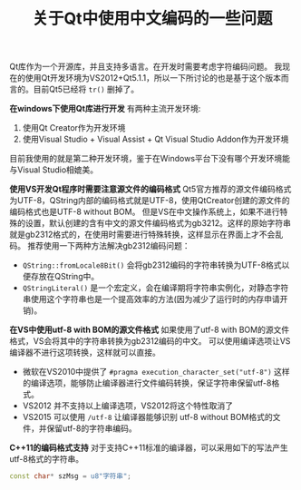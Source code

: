 #+BEGIN_COMMENT
.. title: 关于Qt中使用中文编码的一些问题
.. slug: qt-chinese-encoding
.. date: 2018-02-28 09:34:08 UTC+08:00
.. tags: qt, visual studio
.. category: 
.. link: 
.. description: 
.. type: text
#+END_COMMENT

#+TITLE:关于Qt中使用中文编码的一些问题

Qt库作为一个开源库，并且支持多语言。在开发时需要考虑字符编码问题。
我现在的使用Qt开发环境为VS2012+Qt5.1.1，所以一下所讨论的也是基于这个版本而言的。目前Qt5已经将 ~tr()~ 删掉了。

*在windows下使用Qt库进行开发*
有两种主流开发环境:
1. 使用Qt Creator作为开发环境
2. 使用Visual Studio + Visual Assist + Qt Visual Studio Addon作为开发环境
目前我使用的就是第二种开发环境，鉴于在Windows平台下没有哪个开发环境能与Visual Studio相媲美。

*使用VS开发Qt程序时需要注意源文件的编码格式*
Qt5官方推荐的源文件编码格式为UTF-8，QString内部的编码格式就是UTF-8，使用QtCreator创建的源文件的编码格式也是UTF-8 without BOM。
但是VS在中文操作系统上，如果不进行特殊的设置，默认创建的含有中文的源文件编码格式为gb3212。这样的原始字符串就是gb2312格式的，在使用时需要进行特殊转换，这样显示在界面上才不会乱码。
推荐使用一下两种方法解决gb2312编码问题：
- ~QString::fromLocale8Bit()~ 会将gb2312编码的字符串转换为UTF-8格式以便存放在QString中。
- ~QStringLiteral()~ 是一个宏定义，会在编译期将字符串实例化，对静态字符串使用这个字符串也是一个提高效率的方法(因为减少了运行时的内存申请开销)。

*在VS中使用utf-8 with BOM的源文件格式*
如果使用了utf-8 with BOM的源文件格式，VS会将其中的字符串转换为gb2312编码的中文。
可以使用编译选项让VS编译器不进行这项转换，这样就可以直接。
- 微软在VS2010中提供了 ~#pragma execution_character_set("utf-8")~ 这样的编译选项，能够防止编译器进行文件编码转换，保证字符串保留utf-8格式。
- VS2012 并不支持以上编译选项，VS2012将这个特性取消了
- VS2015 可以使用 ~/utf-8~ 让编译器能够识别 utf-8 without BOM格式的文件，并保留utf-8的字符串编码。

*C++11的编码格式支持*
对于支持C++11标准的编译器，可以采用如下的写法产生utf-8格式的字符串。
#+BEGIN_SRC cpp
const char* szMsg = u8"字符串";
#+END_SRC


